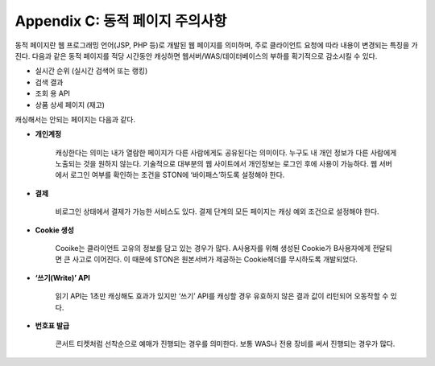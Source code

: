 .. _dype:

Appendix C: 동적 페이지 주의사항
*************************

동적 페이지란 웹 프로그래밍 언어(JSP, PHP 등)로 개발된 웹 페이지를 의미하며,
주로 클라이언트 요청에 따라 내용이 변경되는 특징을 가진다.
다음과 같은 동적 페이지를 적당 시간동안 캐싱하면 웹서버/WAS/데이터베이스의 부하를 획기적으로 감소시킬 수 있다.

- 실시간 순위 (실시간 검색어 또는 랭킹)
- 검색 결과
- 조회 용 API
- 상품 상세 페이지 (재고)

캐싱해서는 안되는 페이지는 다음과 같다.

- **개인계정**
    캐싱한다는 의미는 내가 열람한 페이지가 다른 사람에게도 공유된다는 의미이다.
   누구도 내 개인 정보가 다른 사람에게 노출되는 것을 원하지 않는다.
   기술적으로 대부분의 웹 사이트에서 개인정보는 로그인 후에 사용이 가능하다.
   웹 서버에서 로그인 여부를 확인하는 조건을 STON에 ‘바이패스’하도록 설정해야 한다.


- **결제**
    비로그인 상태에서 결제가 가능한 서비스도 있다. 결제 단계의 모든 페이지는 캐싱 예외 조건으로 설정해야 한다. 

- **Cookie 생성**
    Cooike는 클라이언트 고유의 정보를 담고 있는 경우가 많다.
   A사용자를 위해 생성된 Cookie가 B사용자에게 전달되면 큰 사고로 이어진다.
   이 때문에 STON은 원본서버가 제공하는 Cookie헤더를 무시하도록 개발되었다.


- **‘쓰기(Write)’ API**
    읽기 API는 1초만 캐싱해도 효과가 있지만 ‘쓰기’ API를 캐싱할 경우 유효하지 않은 결과 값이 리턴되어 오동작할 수 있다. 

- **번호표 발급**
    콘서트 티켓처럼 선착순으로 예매가 진행되는 경우를 의미한다.
   보통 WAS나 전용 장비를 써서 진행되는 경우가 많다.
